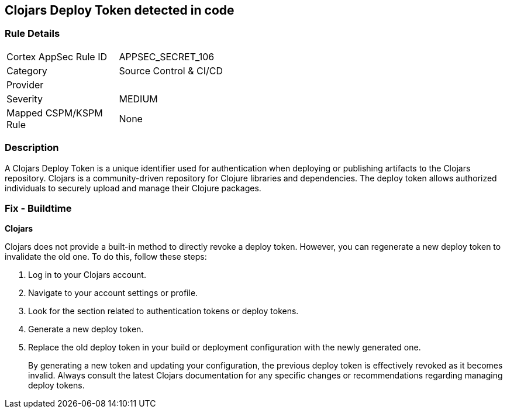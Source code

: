 == Clojars Deploy Token detected in code


=== Rule Details

[width=45%]
|===
|Cortex AppSec Rule ID |APPSEC_SECRET_106
|Category |Source Control & CI/CD
|Provider |
|Severity |MEDIUM
|Mapped CSPM/KSPM Rule |None
|===


=== Description

A Clojars Deploy Token is a unique identifier used for authentication when deploying or publishing artifacts to the Clojars repository. Clojars is a community-driven repository for Clojure libraries and dependencies. The deploy token allows authorized individuals to securely upload and manage their Clojure packages.


=== Fix - Buildtime


*Clojars*

Clojars does not provide a built-in method to directly revoke a deploy token. However, you can regenerate a new deploy token to invalidate the old one. To do this, follow these steps:

1. Log in to your Clojars account.
2. Navigate to your account settings or profile.
3. Look for the section related to authentication tokens or deploy tokens.
4. Generate a new deploy token.
5. Replace the old deploy token in your build or deployment configuration with the newly generated one.
+
By generating a new token and updating your configuration, the previous deploy token is effectively revoked as it becomes invalid. Always consult the latest Clojars documentation for any specific changes or recommendations regarding managing deploy tokens.
